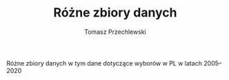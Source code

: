 #+TITLE: Różne zbiory danych
#+AUTHOR: Tomasz Przechlewski
#+EMAIL: looseheadprop1 at gmail dot com
#+INFOJS_OPT: view:info
#+BABEL: :session *R* :cache yes :results output graphics :exports both :tangle yes 

Różne zbiory danych w tym dane dotyczące wyborów w PL w latach 2005--2020
